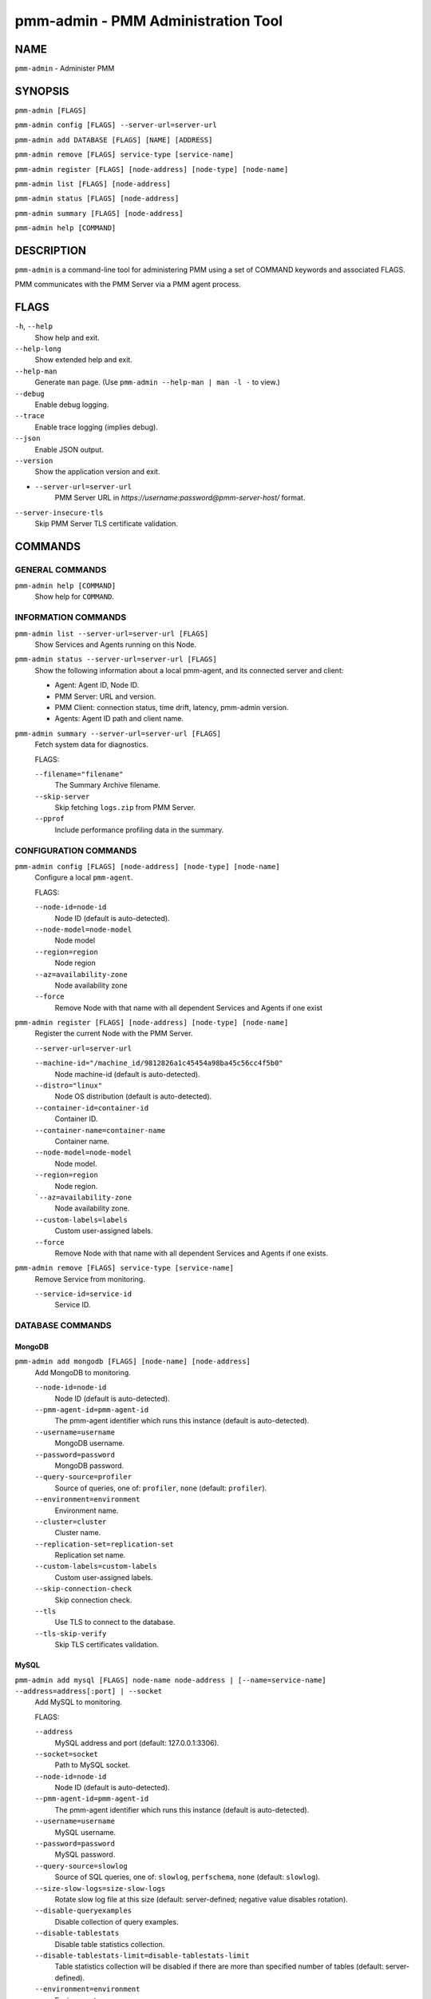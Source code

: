 .. _pmm.ref.pmm-admin:

###################################
pmm-admin - PMM Administration Tool
###################################

****
NAME
****

``pmm-admin`` - Administer PMM

********
SYNOPSIS
********

``pmm-admin [FLAGS]``

``pmm-admin config [FLAGS] --server-url=server-url``

``pmm-admin add DATABASE [FLAGS] [NAME] [ADDRESS]``

``pmm-admin remove [FLAGS] service-type [service-name]``

``pmm-admin register [FLAGS] [node-address] [node-type] [node-name]``

``pmm-admin list [FLAGS] [node-address]``

``pmm-admin status [FLAGS] [node-address]``

``pmm-admin summary [FLAGS] [node-address]``

``pmm-admin help [COMMAND]``

***********
DESCRIPTION
***********

``pmm-admin`` is a command-line tool for administering PMM using a set of COMMAND keywords and associated FLAGS.

PMM communicates with the PMM Server via a PMM agent process.

*****
FLAGS
*****

``-h``, ``--help``
   Show help and exit.

``--help-long``
   Show extended help and exit.

``--help-man``
   Generate ``man`` page. (Use ``pmm-admin --help-man | man -l -`` to view.)

``--debug``
   Enable debug logging.

``--trace``
   Enable trace logging (implies debug).

``--json``
   Enable JSON output.

``--version``
   Show the application version and exit.

- ``--server-url=server-url``
   PMM Server URL in `https://username:password@pmm-server-host/` format.

``--server-insecure-tls``
   Skip PMM Server TLS certificate validation.

********
COMMANDS
********

================
GENERAL COMMANDS
================

``pmm-admin help [COMMAND]``
    Show help for ``COMMAND``.

====================
INFORMATION COMMANDS
====================

``pmm-admin list --server-url=server-url [FLAGS]``
    Show Services and Agents running on this Node.

``pmm-admin status --server-url=server-url [FLAGS]``
    Show the following information about a local pmm-agent, and its connected server and client:

    - Agent: Agent ID, Node ID.
    - PMM Server: URL and version.
    - PMM Client: connection status, time drift, latency, pmm-admin version.
    - Agents: Agent ID path and client name.

``pmm-admin summary --server-url=server-url [FLAGS]``
    Fetch system data for diagnostics.

    FLAGS:

    ``--filename="filename"``
       The Summary Archive filename.
    ``--skip-server``
       Skip fetching ``logs.zip`` from PMM Server.
    ``--pprof``
       Include performance profiling data in the summary.

======================
CONFIGURATION COMMANDS
======================

``pmm-admin config [FLAGS] [node-address] [node-type] [node-name]``
    Configure a local ``pmm-agent``.

    FLAGS:

    ``--node-id=node-id``
       Node ID (default is auto-detected).
    ``--node-model=node-model``
       Node model
    ``--region=region``
       Node region
    ``--az=availability-zone``
       Node availability zone
    ``--force``
       Remove Node with that name with all dependent Services and Agents if one exist

``pmm-admin register [FLAGS] [node-address] [node-type] [node-name]``
    Register the current Node with the PMM Server.

    ``--server-url=server-url``

    ``--machine-id="/machine_id/9812826a1c45454a98ba45c56cc4f5b0"``
       Node machine-id (default is auto-detected).
    ``--distro="linux"``
       Node OS distribution (default is auto-detected).
    ``--container-id=container-id``
       Container ID.
    ``--container-name=container-name``
       Container name.
    ``--node-model=node-model``
       Node model.
    ``--region=region``
       Node region.
    ```--az=availability-zone``
       Node availability zone.
    ``--custom-labels=labels``
       Custom user-assigned labels.
    ``--force``
       Remove Node with that name with all dependent Services and Agents if one exists.

``pmm-admin remove [FLAGS] service-type [service-name]``
    Remove Service from monitoring.

    ``--service-id=service-id``
       Service ID.

=================
DATABASE COMMANDS
=================

MongoDB
=======

``pmm-admin add mongodb [FLAGS] [node-name] [node-address]``
    Add MongoDB to monitoring.

    ``--node-id=node-id``
       Node ID (default is auto-detected).
    ``--pmm-agent-id=pmm-agent-id``
       The pmm-agent identifier which runs this instance (default is auto-detected).
    ``--username=username``
       MongoDB username.
    ``--password=password``
       MongoDB password.
    ``--query-source=profiler``
       Source of queries, one of: ``profiler``, ``none`` (default: ``profiler``).
    ``--environment=environment``
       Environment name.
    ``--cluster=cluster``
       Cluster name.
    ``--replication-set=replication-set``
       Replication set name.
    ``--custom-labels=custom-labels``
       Custom user-assigned labels.
    ``--skip-connection-check``
       Skip connection check.
    ``--tls``
       Use TLS to connect to the database.
    ``--tls-skip-verify``
       Skip TLS certificates validation.

MySQL
=====

``pmm-admin add mysql [FLAGS] node-name node-address | [--name=service-name] --address=address[:port] | --socket``
    Add MySQL to monitoring.

    FLAGS:

    ``--address``
        MySQL address and port (default: 127.0.0.1:3306).
    ``--socket=socket``
        Path to MySQL socket.
    ``--node-id=node-id``
        Node ID (default is auto-detected).
    ``--pmm-agent-id=pmm-agent-id``
        The pmm-agent identifier which runs this instance (default is auto-detected).

    ``--username=username``
        MySQL username.
    ``--password=password``
        MySQL password.

    ``--query-source=slowlog``
        Source of SQL queries, one of: ``slowlog``, ``perfschema``, ``none`` (default: ``slowlog``).
    ``--size-slow-logs=size-slow-logs``
        Rotate slow log file at this size (default: server-defined; negative value disables rotation).

    ``--disable-queryexamples``
        Disable collection of query examples.
    ``--disable-tablestats``
        Disable table statistics collection.
    ``--disable-tablestats-limit=disable-tablestats-limit``
        Table statistics collection will be disabled if there are more than specified number of tables
        (default: server-defined).

    ``--environment=environment``
        Environment name.
    ``--cluster=cluster``
        Cluster name.
    ``--replication-set=replication-set``
        Replication set name.
    ``--custom-labels=custom-labels``
        Custom user-assigned labels.

    ``--skip-connection-check``
        Skip connection check.
    ``--tls``
        Use TLS to connect to the database.
    ``--tls-skip-verify``
        Skip TLS certificates validation.

PostgreSQL
==========

``pmm-admin add postgresql [FLAGS] [node-name] [node-address]``
    Add PostgreSQL to monitoring.

    ``--node-id=node-id``
      Node ID (default is auto-detected).
    ``--pmm-agent-id=pmm-agent-id``
       The pmm-agent identifier which runs this instance (default is auto-detected).
    ``--username=username``
       PostgreSQL username.
    ``--password=password``
       PostgreSQL password.
    ``--query-source=pgstatements``
       Source of SQL queries, one of: ``pgstatements``, ``none`` (default: pgstatements).
    ``--environment=environment``
       Environment name.
    ``--cluster=cluster``
       Cluster name.
    ``--replication-set=replication-set``
       Replication set name
    ``--custom-labels=custom-labels``
       Custom user-assigned labels.
    ``--skip-connection-check``
       Skip connection check.
    ``--tls``
       Use TLS to connect to the database.
    ``--tls-skip-verify``
       Skip TLS certificates validation.

ProxySQL
========

``pmm-admin add proxysql [FLAGS] [node-name] [node-address]``
    Add ProxySQL to monitoring.

    ``--node-id=node-id``
       Node ID (default is auto-detected).
    ``--pmm-agent-id=pmm-agent-id``
       The pmm-agent identifier which runs this instance (default is auto-detected).
    ``--username=username``
       ProxySQL username.
    ``--password=password``
       ProxySQL password.
    ``--environment=environment``
       Environment name.
    ``--cluster=cluster``
       Cluster name.
    ``--replication-set=replication-set``
       Replication set name.
    ``--custom-labels=custom-labels``
       Custom user-assigned labels.
    ``--skip-connection-check``
       Skip connection check.
    ``--tls``
       Use TLS to connect to the database.
    ``--tls-skip-verify``
       Skip TLS certificates validation.

********
EXAMPLES
********

.. code-block:: sh

   $ pmm-admin add mysql --query-source=slowlog --username=pmm --password=pmm sl-mysql 127.0.0.1:3306
   MySQL Service added.
   Service ID  : /service_id/a89191d4-7d75-44a9-b37f-a528e2c4550f
   Service name: sl-mysql

.. code-block:: sh

   $ pmm-admin add mysql --username=pmm --password=pmm --service-name=ps-mysql --host=127.0.0.1 --port=3306

.. code-block:: sh

   $ pmm-admin status
   Agent ID: /agent_id/c2a55ac6-a12f-4172-8850-4101237a4236
   Node ID : /node_id/29b2cc24-3b90-4892-8d7e-4b44258d9309
   PMM Server:
    URL : https://x.x.x.x:443/
    Version: 2.5.0
   PMM Client:
    Connected : true
    Time drift: 2.152715ms
    Latency : 465.658µs
    pmm-admin version: 2.5.0
    pmm-agent version: 2.5.0
   Agents:
    /agent_id/aeb42475-486c-4f48-a906-9546fc7859e8 mysql_slowlog_agent Running
